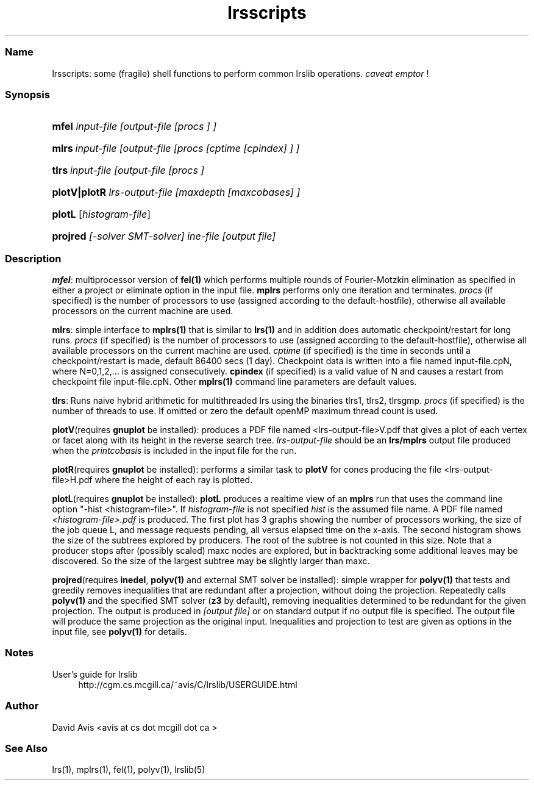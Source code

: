 .TH "lrsscripts" "5" "2022.02.15" "February 2022" "lrslib 7.2"
.\" -----------------------------------------------------------------
.\" * Define some portability stuff
.\" -----------------------------------------------------------------
.\" ~~~~~~~~~~~~~~~~~~~~~~~~~~~~~~~~~~~~~~~~~~~~~~~~~~~~~~~~~~~~~~~~~
.\" http://bugs.debian.org/507673
.\" http://lists.gnu.org/archive/html/groff/2009-02/msg00013.html
.\" ~~~~~~~~~~~~~~~~~~~~~~~~~~~~~~~~~~~~~~~~~~~~~~~~~~~~~~~~~~~~~~~~~
.ie \n(.g .ds Aq \(aq
.el       .ds Aq '
.\" -----------------------------------------------------------------
.\" * set default formatting
.\" -----------------------------------------------------------------
.\" disable hyphenation
.nh
.\" disable justification (adjust text to left margin only)
.ad l
.\" -----------------------------------------------------------------
.\" * MAIN CONTENT STARTS HERE *
.\" -----------------------------------------------------------------
.SS "Name"
lrsscripts: some (fragile) shell functions to perform common 
lrslib operations. \fIcaveat emptor\fR \&!
.SS "Synopsis"
.HP 
\fBmfel\fR \fIinput-file [output-file [procs ] ]\fR
.HP
\fBmlrs\fR\ \fIinput-file [output-file [procs [cptime [cpindex] ] ]\fR
.HP
\fBtlrs\fR\ \fIinput-file [output-file [procs ]\fR
.HP 
\fBplotV|plotR\fR
\fIlrs-output-file [maxdepth [maxcobases] ]\fR
.HP 
\fBplotL\fR [\fIhistogram-file\fR] 
.HP
\fBprojred\fR \fI[-solver SMT-solver] ine-file [output file]\fR

.SS "Description"

\fBmfel\fR:
multiprocessor version of \fBfel(1)\fR which performs multiple rounds of Fourier-Motzkin elimination
as specified in either a project or eliminate option in the input file. \fBmplrs\fR
performs only one iteration and terminates. \fIprocs\fR (if specified) is the number of processors to use (assigned according to the default-hostfile),
otherwise all available processors on the current machine are used.

\fBmlrs\fR:
simple interface to \fBmplrs(1)\fR that is similar to \fBlrs(1)\fR and 
in addition does automatic checkpoint/restart
for long runs.
\fIprocs\fR (if specified) is the number of processors to use
(assigned according to the default-hostfile),
otherwise all available processors on the current machine are used.
\fIcptime\fR (if specified) is the time in seconds until a checkpoint/restart is made, default 86400 secs (1 day). 
Checkpoint data is written into a file named input-file.cpN, where N=0,1,2,... is assigned
consecutively. \fBcpindex\fR (if specified) is a valid value of N and causes a restart from
checkpoint file input-file.cpN.
Other \fBmplrs(1)\fR command line parameters are default values.

\fBtlrs\fR:
Runs naive hybrid arithmetic for multithreaded lrs using the binaries tlrs1, tlrs2, tlrsgmp.
\fIprocs\fR (if specified) is the number of threads to use. If omitted or zero the default openMP maximum
thread count is used.


\fBplotV\fR(requires \fBgnuplot\fR be installed): 
produces a PDF file named <lrs-output-file>V.pdf that gives a plot of each vertex or facet
along with its height in the reverse search tree. 
\fIlrs-output-file\fR should be an \fBlrs/mplrs\fR output file produced when the \fIprintcobasis\fR
is included in the input file for the run.

\fBplotR\fR(requires \fBgnuplot\fR be installed): performs a similar task 
to \fBplotV\fR for cones producing the file
<lrs-output-file>H.pdf where the height of each ray is plotted.

\fBplotL\fR(requires \fBgnuplot\fR be installed): \fBplotL\fR produces 
a realtime view of an \fBmplrs\fR run that uses the command line option "-hist <histogram-file>".
If \fIhistogram-file\fR is not specified \fIhist\fR is the assumed file name.
A PDF file named 
\fI<histogram-file>.pdf\fR is produced. 
The first plot has 3 graphs showing the number of processors working, the size of the job queue L, 
and message requests pending, all versus elapsed time on the x-axis.
The second histogram shows the size of the subtrees explored by producers. 
The root of the subtree is not counted in this size. 
Note that a producer stops after (possibly scaled) maxc nodes are explored, 
but in backtracking some additional leaves may be discovered. 
So the size of the largest subtree may be slightly larger than maxc. 

\fBprojred\fR(requires \fBinedel\fR, \fBpolyv(1)\fR and
external SMT solver be installed):
simple wrapper for \fBpolyv(1)\fR that tests and greedily
removes inequalities that are redundant after a projection, without
doing the projection.  Repeatedly calls \fBpolyv(1)\fR and the
specified SMT solver (\fBz3\fR by default), removing inequalities
determined to be redundant for the given projection.  The output is
produced in \fI[output file]\fR or on standard output if no output file is
specified.  The output file will produce the same projection as the
original input.  Inequalities and projection to test are given as 
options in the input file, see \fBpolyv(1)\fR for details.

.SS "Notes"
.PP 
User's guide for lrslib
.RS 4
\%http://cgm.cs.mcgill.ca/~avis/C/lrslib/USERGUIDE.html
.RE
.SS Author
David Avis <avis at cs dot mcgill dot ca >
.SS "See Also"
lrs(1), mplrs(1), fel(1), polyv(1), lrslib(5)

